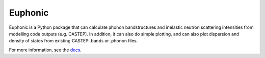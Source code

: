 ========
Euphonic
========

Euphonic is a Python package that can calculate phonon bandstructures and
inelastic neutron scattering intensities from modelling code outputs (e.g.
CASTEP). In addition, it can also do simple plotting, and can also plot
dispersion and density of states from existing CASTEP .bands or .phonon files.

For more information, see the `docs <http://euphonic.readthedocs.io/en/latest/>`_.